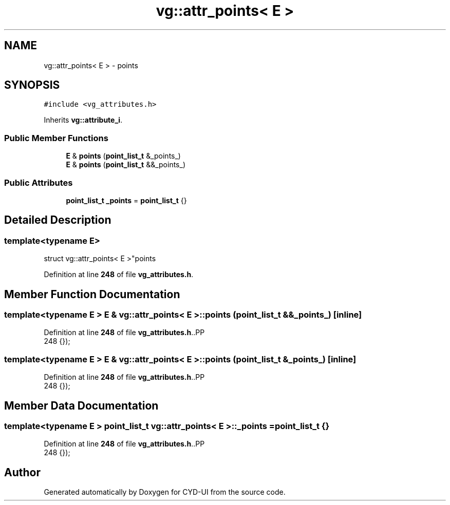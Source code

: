 .TH "vg::attr_points< E >" 3 "CYD-UI" \" -*- nroff -*-
.ad l
.nh
.SH NAME
vg::attr_points< E > \- points  

.SH SYNOPSIS
.br
.PP
.PP
\fC#include <vg_attributes\&.h>\fP
.PP
Inherits \fBvg::attribute_i\fP\&.
.SS "Public Member Functions"

.in +1c
.ti -1c
.RI "\fBE\fP & \fBpoints\fP (\fBpoint_list_t\fP &_points_)"
.br
.ti -1c
.RI "\fBE\fP & \fBpoints\fP (\fBpoint_list_t\fP &&_points_)"
.br
.in -1c
.SS "Public Attributes"

.in +1c
.ti -1c
.RI "\fBpoint_list_t\fP \fB_points\fP = \fBpoint_list_t\fP {}"
.br
.in -1c
.SH "Detailed Description"
.PP 

.SS "template<typename \fBE\fP>
.br
struct vg::attr_points< E >"points 
.PP
Definition at line \fB248\fP of file \fBvg_attributes\&.h\fP\&.
.SH "Member Function Documentation"
.PP 
.SS "template<typename \fBE\fP > \fBE\fP & \fBvg::attr_points\fP< \fBE\fP >::points (\fBpoint_list_t\fP && _points_)\fC [inline]\fP"

.PP
Definition at line \fB248\fP of file \fBvg_attributes\&.h\fP\&..PP
.nf
248 {});
.fi

.SS "template<typename \fBE\fP > \fBE\fP & \fBvg::attr_points\fP< \fBE\fP >::points (\fBpoint_list_t\fP & _points_)\fC [inline]\fP"

.PP
Definition at line \fB248\fP of file \fBvg_attributes\&.h\fP\&..PP
.nf
248 {});
.fi

.SH "Member Data Documentation"
.PP 
.SS "template<typename \fBE\fP > \fBpoint_list_t\fP \fBvg::attr_points\fP< \fBE\fP >::_points = \fBpoint_list_t\fP {}"

.PP
Definition at line \fB248\fP of file \fBvg_attributes\&.h\fP\&..PP
.nf
248 {});
.fi


.SH "Author"
.PP 
Generated automatically by Doxygen for CYD-UI from the source code\&.
